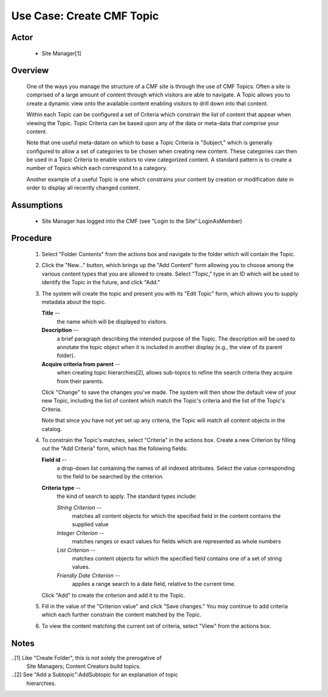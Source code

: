 Use Case: Create CMF Topic
==========================

Actor
-----

  - Site Manager[1]

Overview
--------

  One of the ways you manage the structure of a CMF site is through
  the use of CMF Topics.  Often a site is comprised of a large amount
  of content through which visitors are able to navigate.  A Topic
  allows you to create a dynamic view onto the available content
  enabling visitors to drill down into that content.

  Within each Topic can be configured a set of Criteria which
  constrain the list of content that appear when viewing the Topic.
  Topic Criteria can be based upon any of the data or meta-data that
  comprise your content.

  Note that one useful meta-datam on which to base a Topic Criteria is
  "Subject," which is generally configured to allow a set of
  categories to be chosen when creating new content.  These categories
  can then be used in a Topic Criteria to enable visitors to view
  categorized content.  A standard pattern is to create a number of
  Topics which each correspond to a category.

  Another example of a useful Topic is one which constrains your
  content by creation or modification date in order to display all
  recently changed content.

Assumptions
-----------

  - Site Manager has logged into the CMF (see "Login to the
    Site":LoginAsMember)

Procedure
---------

  1. Select "Folder Contents" from the actions box and navigate
     to the folder which will contain the Topic.

  2. Click the "New..." button, which brings up the "Add Content"
     form allowing you to choose among the various content types
     that you are allowed to create.  Select "Topic," type in an
     ID which will be used to identify the Topic in the future,
     and click "Add."

  3. The system will create the topic and present you with its
     "Edit Topic" form, which allows you to supply metadata about
     the topic.

     **Title** --
       the name which will be displayed to visitors.

     **Description** --
       a brief paragraph describing the intended purpose of the
       Topic.  The description will be used to annotate the topic
       object when it is included in another display (e.g., the
       view of its parent folder).

     **Acquire criteria from parent** --
       when creating topic hierarchies[2], allows sub-topics to
       refine the search criteria they acquire from their
       parents.

     Click "Change" to save the changes you've made.  The system
     will then show the default view of your new Topic, including
     the list of content which match the Topic's criteria and
     the list of the Topic's Criteria.

     Note that since you have not yet set up any criteria, the
     Topic will match all content objects in the catalog.

  4. To constrain the Topic's matches, select "Criteria" in the actions
     box.  Create a new Criterion by filling out the "Add Criteria" form,
     which has the following fields:

     **Field id** --
       a drop-down list containing the names of all indexed
       attributes.  Select the value corresponding to the field
       to be searched by the criterion.

     **Criteria type** --
       the kind of search to apply.  The standard types include:

       *String Criterion* --
         matches all content objects for which the specified
         field in the content contains the supplied value

       *Integer Criterion* --
         matches ranges or exact values for fields which are
         represented as whole numbers

       *List Criterion* --
         matches content objects for which the specified field
         contains one of a set of string values.

       *Friendly Date Criterion* --
         applies a range search to a date field, relative to the
         current time.

     Click "Add" to create the criterion and add it to the
     Topic.

  5. Fill in the value of the "Criterion value" and click "Save
     changes." You may continue to add criteria which each further
     constrain the content matched by the Topic.

  6. To view the content matching the current set of criteria,
     select "View" from the actions box.


Notes
-----

..[1] Like "Create Folder", this is not solely the prerogative of
      Site Managers;  Content Creators build topics.

..[2] See "Add a Subtopic":AddSubtopic for an explanation of topic
      hierarchies.

